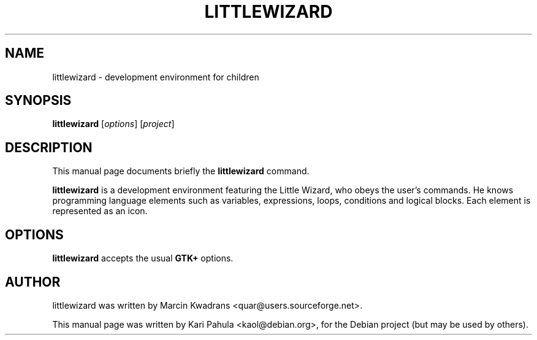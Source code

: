 .\"                                      Hey, EMACS: -*- nroff -*-
.\" First parameter, NAME, should be all caps
.\" Second parameter, SECTION, should be 1-8, maybe w/ subsection
.\" other parameters are allowed: see man(7), man(1)
.TH LITTLEWIZARD 1 "August 7, 2011"
.\" Please adjust this date whenever revising the manpage.
.\"
.\" Some roff macros, for reference:
.\" .nh        disable hyphenation
.\" .hy        enable hyphenation
.\" .ad l      left justify
.\" .ad b      justify to both left and right margins
.\" .nf        disable filling
.\" .fi        enable filling
.\" .br        insert line break
.\" .sp <n>    insert n+1 empty lines
.\" for manpage-specific macros, see man(7)
.SH NAME
littlewizard \- development environment for children
.SH SYNOPSIS
.B littlewizard
.RI [ options ]
.RI [ project ]
.SH DESCRIPTION
This manual page documents briefly the
.B littlewizard
command.
.PP
.B littlewizard
is a development environment featuring the Little Wizard, who obeys
the user's commands.  He knows programming language elements such as
variables, expressions, loops, conditions and logical blocks.  Each
element is represented as an icon.

.SH OPTIONS
.B littlewizard
accepts the usual
.B GTK+
options.
.SH AUTHOR
littlewizard was written by Marcin Kwadrans <quar@users.sourceforge.net>.
.PP
This manual page was written by Kari Pahula <kaol@debian.org>,
for the Debian project (but may be used by others).
